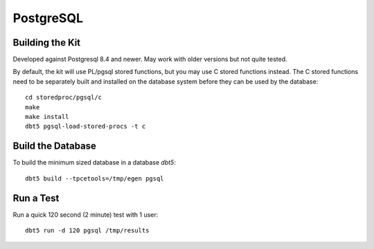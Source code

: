 PostgreSQL
==========

Building the Kit
----------------

Developed against Postgresql 8.4 and newer.  May work with older versions but
not quite tested.

By default, the kit will use PL/pgsql stored functions, but you may use C
stored functions instead.  The C stored functions need to be separately built
and installed on the database system before they can be used by the database::

    cd storedproc/pgsql/c
    make
    make install
    dbt5 pgsql-load-stored-procs -t c

Build the Database
------------------

To build the minimum sized database in a database `dbt5`::

    dbt5 build --tpcetools=/tmp/egen pgsql

Run a Test
----------

Run a quick 120 second (2 minute) test with 1 user::

    dbt5 run -d 120 pgsql /tmp/results
